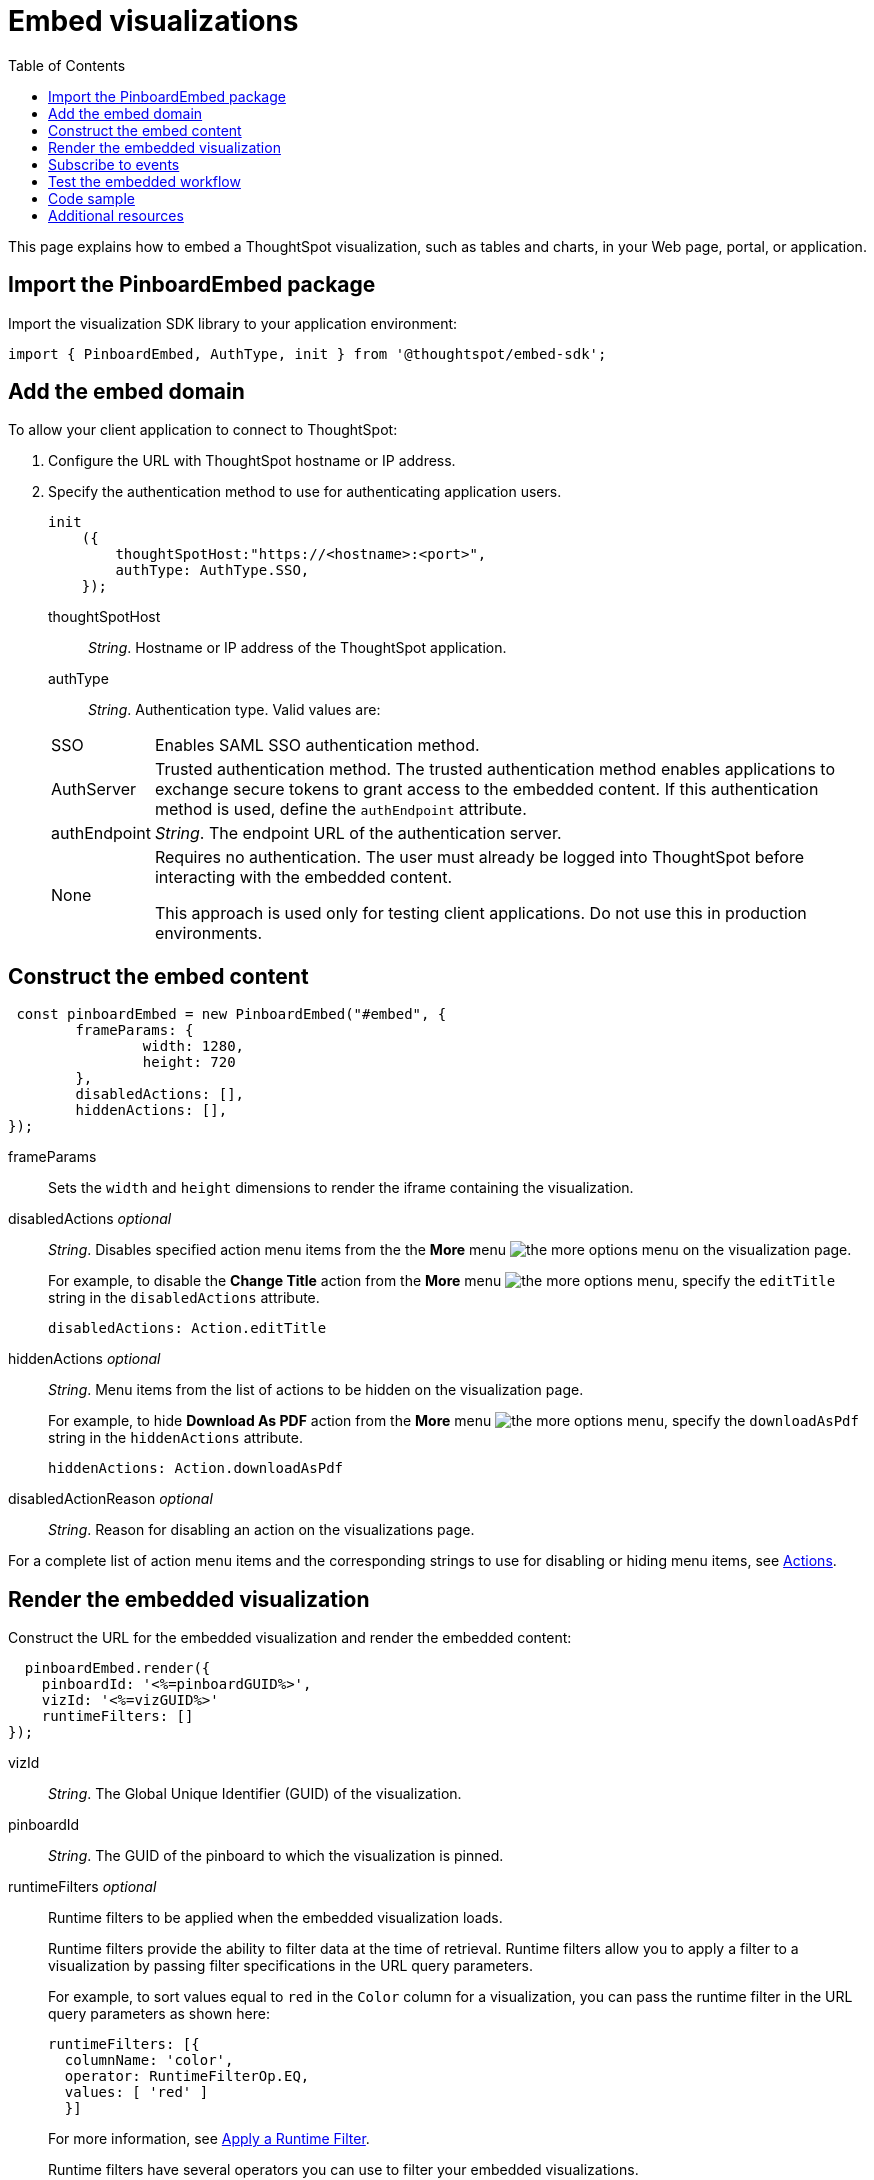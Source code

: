 = Embed visualizations
:toc: true

:page-title: Embed visualizations
:page-pageid: embed-a-viz
:page-description: Embed charts and tables


This page explains how to embed a ThoughtSpot visualization, such as tables and charts, in your Web page, portal, or application.

////
To build this sample, you must have access to a text editor and a ThoughtSpot instance with a visualization.
Experience working with Javascript also helps.
////

== Import the PinboardEmbed package
Import the visualization SDK library to your application environment:

[source,javascript]
----
import { PinboardEmbed, AuthType, init } from '@thoughtspot/embed-sdk';
----

== Add the embed domain

To allow your client application to connect to ThoughtSpot:

. Configure the URL with ThoughtSpot hostname or IP address.
. Specify the authentication method to use for authenticating application users.
+
[source,javascript]
----
init
    ({
        thoughtSpotHost:"https://<hostname>:<port>",
        authType: AuthType.SSO,
    });
----
+
thoughtSpotHost::
_String_. Hostname or IP address of the ThoughtSpot application.
+
authType::
_String_. Authentication type. Valid values are:

+
[horizontal]
SSO::
Enables SAML SSO authentication method.
AuthServer::
Trusted authentication method. The trusted authentication method enables applications to exchange secure tokens to grant access to the embedded content. If this authentication method is used, define the `authEndpoint`  attribute.
authEndpoint::
_String_. The endpoint URL of the authentication server.
None::
Requires no authentication. The user must already be logged into ThoughtSpot before interacting with the embedded content.
+
This approach is used only for testing client applications. Do not use this in production environments.

== Construct the embed content
[source,JavaScript]
----
 const pinboardEmbed = new PinboardEmbed("#embed", {
	frameParams: {
		width: 1280,
		height: 720
	},
	disabledActions: [],
	hiddenActions: [],
});
----


frameParams:: Sets the `width` and `height` dimensions to render the iframe containing the visualization.

disabledActions [small]_optional_::
_String_. Disables specified action menu items from the the *More* menu image:./images/icon-more-10px.png[the more options menu] on the visualization page.
+

For example, to disable the *Change Title* action from the *More* menu image:./images/icon-more-10px.png[the more options menu], specify the  `editTitle` string in the  `disabledActions` attribute.


+
----
disabledActions: Action.editTitle
----
hiddenActions [small]_optional_::
_String_. Menu items from the list of actions to be hidden on the visualization page.
+

For example, to hide *Download As PDF* action from the *More* menu image:./images/icon-more-10px.png[the more options menu], specify the  `downloadAsPdf` string in the `hiddenActions` attribute.


+
[source,JavaScript]
----
hiddenActions: Action.downloadAsPdf
----
disabledActionReason [small]_optional_::
_String_. Reason for disabling an action on the visualizations page.

For a complete list of action menu items and the corresponding strings to use for disabling or hiding menu items, see link:/typedoc/enums/action.html[Actions].

== Render the embedded visualization
Construct the URL for the embedded visualization and render the embedded content:
[source,JavaScript]
----
  pinboardEmbed.render({
    pinboardId: '<%=pinboardGUID%>',
    vizId: '<%=vizGUID%>'
    runtimeFilters: []
});

----

vizId::
_String_. The Global Unique Identifier (GUID) of the visualization.
pinboardId::
_String_. The GUID of the pinboard to which the visualization is pinned.
runtimeFilters [small]_optional_::
Runtime filters to be applied when the embedded visualization loads.
+
Runtime filters provide the ability to filter data at the time of retrieval. Runtime filters allow you to apply a filter to a visualization by passing filter specifications in the URL query parameters.
+
For example, to sort values equal to `red` in the `Color` column for a visualization, you can pass the runtime filter in the URL query parameters as shown here:
+
[source,javascript]
----

runtimeFilters: [{
  columnName: 'color',
  operator: RuntimeFilterOp.EQ,
  values: [ 'red' ]
  }]

----
For more information, see link:https://cloud-docs.thoughtspot.com/admin/ts-cloud/apply-runtime-filter.html[Apply a Runtime Filter].

+
Runtime filters have several operators you can use to filter your embedded visualizations.

+


[width="50%" cols="1,2,1"]
[options='header']
|===
|Operator|Description|Number of Values

| `EQ`
| equals
| 1

| `NE`
| does not equal
| 1

| `LT`
| less than
| 1

| `LE`
| less than or equal to
| 1

| `GT`
| greater than
| 1

| `GE`
| greater than or equal to
| 1

| `CONTAINS`
| contains
| 1

| `BEGINS_WITH`
| begins with
| 1

| `ENDS_WITH`
| ends with
| 1

| `BW_INC_MAX`
| between inclusive of the higher value
| 2

| `BW_INC_MIN`
| between inclusive of the lower value
| 2

| `BW_INC`
| between inclusive
| 2

| `BW`
| between non-inclusive
| 2
|===


== Subscribe to events
Register event handlers to subscribe to events triggered by the embedded visualizations:

[source,javascript]
----

 pinboardEmbed.on(EventType.init, showLoader)
 pinboardEmbed.on(EventType.load, hideLoader)

----
////
==== Event Types
init::
The visualization iframe is initiaized.
load::
The visualization iframe is loaded.
filtersChanged::
New filters applied for the visualization
drilldown::
Visualization drilldown is initiated.
////

== Test the embedded workflow

* Load the client application.
* Try accessing a visualization embedded in your application.
* Verify the rendition.
* If you have disabled a menu item from the visualizations page, verify if the menu command is disabled.
* Verify the runtime filters.

== Code sample

[source,javascript]
----
import { PinboardEmbed, AuthType, init } from '@thoughtspot/embed-sdk';

init({
    thoughtSpotHost: '<%=tshost%>',
    authType: AuthType.None,
});

const pinboardEmbed = new PinboardEmbed(
    document.getElementById('ts-embed'),
    {
        frameParams: {
            width: '100%',
            height: '100%',
        },
    });

pinboardEmbed.render({
    pinboardId: '6294b4fc-c289-412a-b458-073fcf6e4516',
    vizId: '28b73b4a-1341-4535-ab71-f76b6fe7bf92'
});
----

++++

<a href="{{tshost}}/#/everywhere/playground/answer" id="preview-in-playground" target="_parent">Preview in Playground</a>
++++

== Additional resources
For more information on PinboardEmbed SDK reference, see xref:sdk-reference.adoc[Visual Embed SDK Reference].
